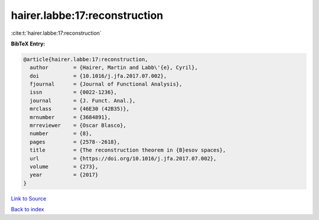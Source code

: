 hairer.labbe:17:reconstruction
==============================

:cite:t:`hairer.labbe:17:reconstruction`

**BibTeX Entry:**

.. code-block:: bibtex

   @article{hairer.labbe:17:reconstruction,
     author        = {Hairer, Martin and Labb\'{e}, Cyril},
     doi           = {10.1016/j.jfa.2017.07.002},
     fjournal      = {Journal of Functional Analysis},
     issn          = {0022-1236},
     journal       = {J. Funct. Anal.},
     mrclass       = {46E30 (42B35)},
     mrnumber      = {3684891},
     mrreviewer    = {Oscar Blasco},
     number        = {8},
     pages         = {2578--2618},
     title         = {The reconstruction theorem in {B}esov spaces},
     url           = {https://doi.org/10.1016/j.jfa.2017.07.002},
     volume        = {273},
     year          = {2017}
   }

`Link to Source <https://doi.org/10.1016/j.jfa.2017.07.002},>`_


`Back to index <../By-Cite-Keys.html>`_
